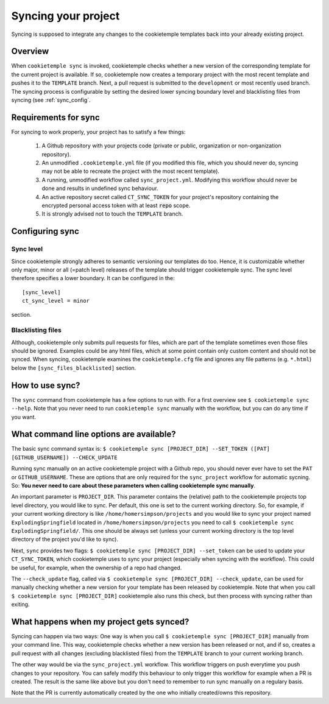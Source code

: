 .. _sync:

=======================
Syncing your project
=======================

Syncing is supposed to integrate any changes to the cookietemple templates back into your already existing project.

Overview
----------

When ``cookietemple sync`` is invoked, cookietemple checks whether a new version of the corresponding template for the current project is available.
If so, cookietemple now creates a temporary project with the most recent template and pushes it to the ``TEMPLATE`` branch.
Next, a pull request is submitted to the ``development`` or most recently used branch.
The syncing process is configurable by setting the desired lower syncing boundary level and blacklisting files from syncing (see :ref:`sync_config`.

Requirements for sync
------------------------

For syncing to work properly, your project has to satisfy a few things:

 1. A Github repository with your projects code (private or public, organization or non-organization repository).

 2. An unmodified ``.cookietemple.yml`` file (if you modified this file, which you should never do, syncing may not be able to recreate the project with the most recent template).

 3. A running, unmodified workflow called ``sync_project.yml``. Modifying this workflow should never be done and results in undefined sync behaviour.

 4. An active repository secret called ``CT_SYNC_TOKEN`` for your project's repository containing the encrypted personal access token with at least :code:`repo` scope.

 5. It is strongly advised not to touch the ``TEMPLATE`` branch.

Configuring sync
-----------------------

.. _sync_config:

Sync level
++++++++++++

Since cookietemple strongly adheres to semantic versioning our templates do too.
Hence, it is customizable whether only major, minor or all (=patch level) releases of the template should trigger cookietemple sync.
The sync level therefore specifies a lower boundary. It can be configured in the::

    [sync_level]
    ct_sync_level = minor

section.

Blacklisting files
++++++++++++++++++++++

Although, cookietemple only submits pull requests for files, which are part of the template sometimes even those files should be ignored.
Examples could be any html files, which at some point contain only custom content and should not be synced.
When syncing, cookietemple examines the ``cookietemple.cfg`` file and ignores any file patterns (e.g. ``*.html``) below the ``[sync_files_blacklisted]`` section.


How to use sync?
----------------

The ``sync`` command from cookietemple has a few options to run with. For a first overview see ``$ cookietemple sync --help``.
Note that you never need to run ``cookietemple sync`` manually with the workflow, but you can do any time if you want.

What command line options are available?
-----------------------------------------
The basic sync command syntax is: ``$ cookietemple sync [PROJECT_DIR] --SET_TOKEN ([PAT] [GITHUB_USERNAME]) --CHECK_UPDATE``

Running sync manually on an active cookietemple project with a Github repo, you should never ever have to set the ``PAT`` or ``GITHUB_USERNAME``. These
are options that are only required for the ``sync_project`` workflow for automatic sycning.
So: **You never need to care about these parameters when calling cookietemple sync manually**.

An important parameter is ``PROJECT_DIR``. This parameter contains the (relative) path to the cookietemple projects top level directory, you would like to sync.
Per default, this one is set to the current working directory. So, for example, if your current working directory is like ``/home/homersimpson/projects`` and you would like to sync
your project named ``ExplodingSpringfield`` located in ``/home/homersimpson/projects`` you need to call ``$ cookietemple sync ExplodingSpringfield/``.
This one should be always set (unless your current working directory is the top level directory of the project you'd like to sync).

Next, ``sync`` provides two flags: ``$ cookietemple sync [PROJECT_DIR] --set_token`` can be used to update your ``CT_SYNC_TOKEN``, which cookietemple uses
to sync your project (especially when syncing with the workflow). This could be useful, for example, when the ownership of a repo had changed.

The ``--check_update`` flag, called via ``$ cookietemple sync [PROJECT_DIR] --check_update``, can be used for manually checking whether a new version for your template has been released by cookietemple.
Note that when you call ``$ cookietemple sync [PROJECT_DIR]`` cookietemple also runs this check, but then process with syncing rather than exiting.

What happens when my project gets synced?
-------------------------------------------
Syncing can happen via two ways: One way is when you call ``$ cookietemple sync [PROJECT_DIR]`` manually from your command line.
This way, cookietemple checks whether a new version has been released or not, and if so, creates a pull request with all changes (excluding blacklisted files) from the ``TEMPLATE`` branch to your
current working branch.

The other way would be via the ``sync_project.yml`` workflow. This workflow triggers on push everytime you push changes to your repository. You can safely modify this behaviour to only trigger
this workflow for example when a PR is created. The result is the same like above but you don't need to remember to run sync manually on a regulary basis.

Note that the PR is currently automatically created by the one who initially created/owns this repository.
